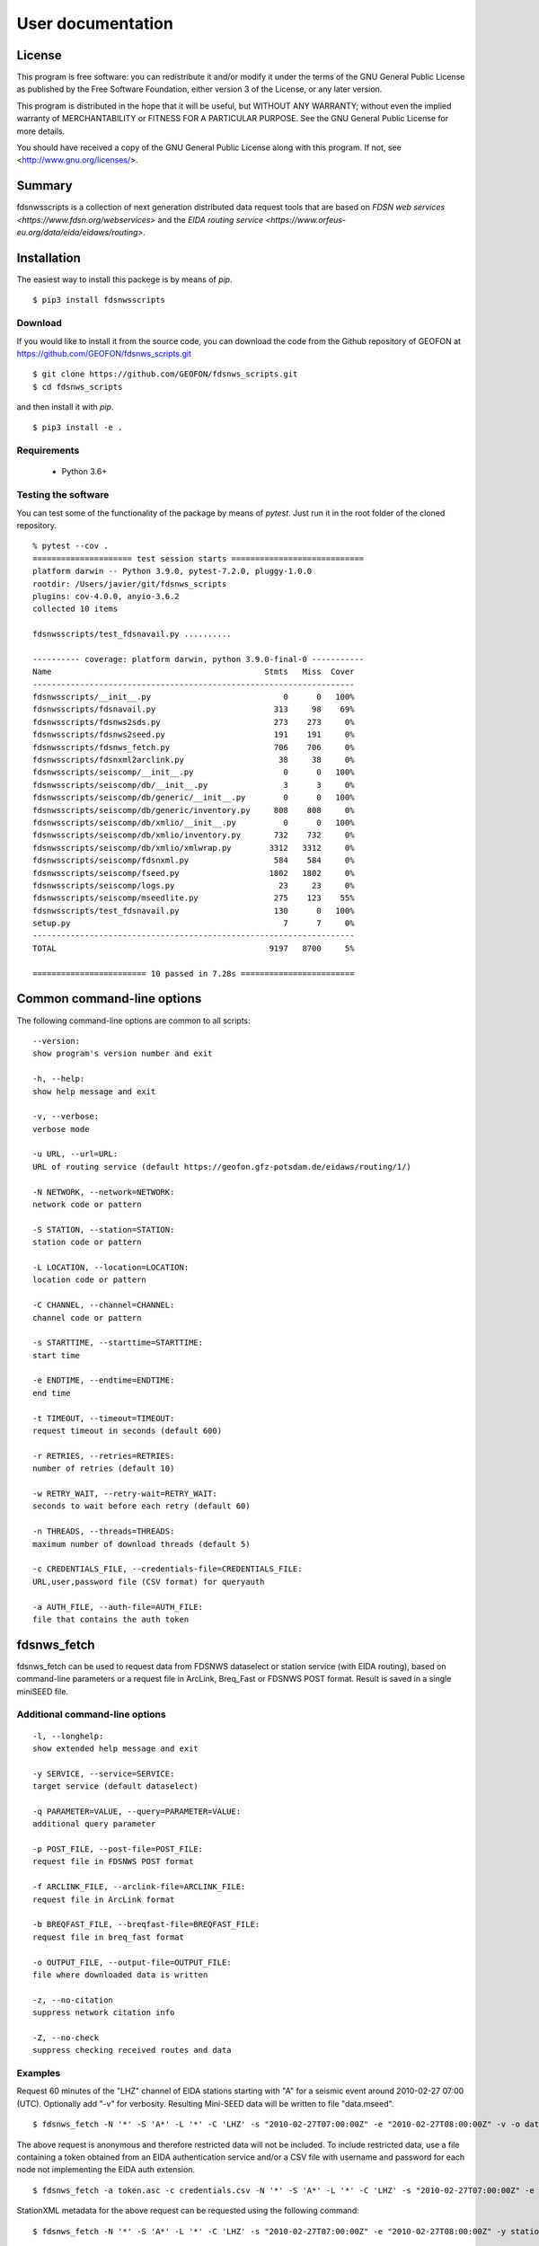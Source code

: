 User documentation
##################

License
=======

This program is free software: you can redistribute it and/or modify
it under the terms of the GNU General Public License as published by
the Free Software Foundation, either version 3 of the License, or
any later version.

This program is distributed in the hope that it will be useful,
but WITHOUT ANY WARRANTY; without even the implied warranty of
MERCHANTABILITY or FITNESS FOR A PARTICULAR PURPOSE.  See the
GNU General Public License for more details.

You should have received a copy of the GNU General Public License
along with this program.  If not, see <http://www.gnu.org/licenses/>.

Summary
=======

fdsnwsscripts is a collection of next generation distributed data request tools that are based
on `FDSN web services <https://www.fdsn.org/webservices>` and the
`EIDA routing service <https://www.orfeus-eu.org/data/eida/eidaws/routing>`.

Installation
============

The easiest way to install this packege is by means of `pip`. ::

  $ pip3 install fdsnwsscripts

Download
--------

If you would like to install it from the source code, you can download the code from the Github
repository of GEOFON at https://github.com/GEOFON/fdsnws_scripts.git ::

  $ git clone https://github.com/GEOFON/fdsnws_scripts.git
  $ cd fdsnws_scripts

and then install it with `pip`. ::

  $ pip3 install -e .

Requirements
------------

 * Python 3.6+

Testing the software
--------------------

You can test some of the functionality of the package by means of `pytest`. Just run it in the root folder
of the cloned repository. ::

    % pytest --cov .
    ===================== test session starts ============================
    platform darwin -- Python 3.9.0, pytest-7.2.0, pluggy-1.0.0
    rootdir: /Users/javier/git/fdsnws_scripts
    plugins: cov-4.0.0, anyio-3.6.2
    collected 10 items

    fdsnwsscripts/test_fdsnavail.py ..........                                                                                                                                           [100%]

    ---------- coverage: platform darwin, python 3.9.0-final-0 -----------
    Name                                             Stmts   Miss  Cover
    --------------------------------------------------------------------
    fdsnwsscripts/__init__.py                            0      0   100%
    fdsnwsscripts/fdsnavail.py                         313     98    69%
    fdsnwsscripts/fdsnws2sds.py                        273    273     0%
    fdsnwsscripts/fdsnws2seed.py                       191    191     0%
    fdsnwsscripts/fdsnws_fetch.py                      706    706     0%
    fdsnwsscripts/fdsnxml2arclink.py                    38     38     0%
    fdsnwsscripts/seiscomp/__init__.py                   0      0   100%
    fdsnwsscripts/seiscomp/db/__init__.py                3      3     0%
    fdsnwsscripts/seiscomp/db/generic/__init__.py        0      0   100%
    fdsnwsscripts/seiscomp/db/generic/inventory.py     808    808     0%
    fdsnwsscripts/seiscomp/db/xmlio/__init__.py          0      0   100%
    fdsnwsscripts/seiscomp/db/xmlio/inventory.py       732    732     0%
    fdsnwsscripts/seiscomp/db/xmlio/xmlwrap.py        3312   3312     0%
    fdsnwsscripts/seiscomp/fdsnxml.py                  584    584     0%
    fdsnwsscripts/seiscomp/fseed.py                   1802   1802     0%
    fdsnwsscripts/seiscomp/logs.py                      23     23     0%
    fdsnwsscripts/seiscomp/mseedlite.py                275    123    55%
    fdsnwsscripts/test_fdsnavail.py                    130      0   100%
    setup.py                                             7      7     0%
    --------------------------------------------------------------------
    TOTAL                                             9197   8700     5%

    ======================== 10 passed in 7.28s ========================




Common command-line options
===========================

The following command-line options are common to all scripts: ::

    --version:
    show program's version number and exit

    -h, --help:
    show help message and exit

    -v, --verbose:
    verbose mode

    -u URL, --url=URL:
    URL of routing service (default https://geofon.gfz-potsdam.de/eidaws/routing/1/)

    -N NETWORK, --network=NETWORK:
    network code or pattern

    -S STATION, --station=STATION:
    station code or pattern

    -L LOCATION, --location=LOCATION:
    location code or pattern

    -C CHANNEL, --channel=CHANNEL:
    channel code or pattern

    -s STARTTIME, --starttime=STARTTIME:
    start time

    -e ENDTIME, --endtime=ENDTIME:
    end time

    -t TIMEOUT, --timeout=TIMEOUT:
    request timeout in seconds (default 600)

    -r RETRIES, --retries=RETRIES:
    number of retries (default 10)

    -w RETRY_WAIT, --retry-wait=RETRY_WAIT:
    seconds to wait before each retry (default 60)

    -n THREADS, --threads=THREADS:
    maximum number of download threads (default 5)

    -c CREDENTIALS_FILE, --credentials-file=CREDENTIALS_FILE:
    URL,user,password file (CSV format) for queryauth

    -a AUTH_FILE, --auth-file=AUTH_FILE:
    file that contains the auth token


fdsnws_fetch
============

fdsnws_fetch can be used to request data from FDSNWS dataselect or station service
(with EIDA routing), based on command-line parameters or a request file in ArcLink,
Breq_Fast or FDSNWS POST format. Result is saved in a single miniSEED file.

Additional command-line options
-------------------------------
::

    -l, --longhelp:
    show extended help message and exit

    -y SERVICE, --service=SERVICE:
    target service (default dataselect)

    -q PARAMETER=VALUE, --query=PARAMETER=VALUE:
    additional query parameter

    -p POST_FILE, --post-file=POST_FILE:
    request file in FDSNWS POST format

    -f ARCLINK_FILE, --arclink-file=ARCLINK_FILE:
    request file in ArcLink format

    -b BREQFAST_FILE, --breqfast-file=BREQFAST_FILE:
    request file in breq_fast format

    -o OUTPUT_FILE, --output-file=OUTPUT_FILE:
    file where downloaded data is written

    -z, --no-citation
    suppress network citation info

    -Z, --no-check
    suppress checking received routes and data


Examples
--------
Request 60 minutes of the "LHZ" channel of EIDA stations starting with "A" for a seismic event
around 2010-02-27 07:00 (UTC). Optionally add "-v" for verbosity. Resulting Mini-SEED data
will be written to file "data.mseed". ::

  $ fdsnws_fetch -N '*' -S 'A*' -L '*' -C 'LHZ' -s "2010-02-27T07:00:00Z" -e "2010-02-27T08:00:00Z" -v -o data.mseed

The above request is anonymous and therefore restricted data will not be included. To include
restricted data, use a file containing a token obtained from an EIDA authentication service and/or
a CSV file with username and password for each node not implementing the EIDA auth extension. ::

  $ fdsnws_fetch -a token.asc -c credentials.csv -N '*' -S 'A*' -L '*' -C 'LHZ' -s "2010-02-27T07:00:00Z" -e "2010-02-27T08:00:00Z" -v -o data.mseed

StationXML metadata for the above request can be requested using the following command: ::

  $ fdsnws_fetch -N '*' -S 'A*' -L '*' -C 'LHZ' -s "2010-02-27T07:00:00Z" -e "2010-02-27T08:00:00Z" -y station -q level=response -v -o station.xml

Multiple query parameters can be used: ::

  $ fdsnws_fetch -N '*' -S '*' -L '*' -C '*' -s "2010-02-27T07:00:00Z" -e "2010-02-27T08:00:00Z" -y station -q format=text -q level=channel -q latitude=20 -q longitude=-150 -q maxradius=15 -v -o station.txt

Bulk requests can be made in ArcLink (-f), breq_fast (-b) or native FDSNWS POST (-p) format.
Query parameters should not be included in the request file, but specified on the command line. ::

  $ cat >req.arclink
  2010,02,18,12,00,00 2010,02,18,12,10,00 GE WLF BH*
  2010,02,18,12,00,00 2010,02,18,12,10,00 GE VSU BH*

  $ fdsnws_fetch -f req.arclink -y station -q level=channel -v -o station.xml

In order to access restricted data, you need an authentication token that can be obtained by
sending an email to breqfast@webdc.eu, containing ::

  .AUTH your_email_address

The location of token file can be specified with "-a"; if `${HOME}/.eidatoken` exists, it is used by default.


fdsnws2sds
==========

`fdsnws2sds` can be used to download large amounts of waveform data from EIDA FDSN web
services. Compared to `fdsnws_fetch`

* Only command-line options can be used, no request files.
* Only waveform requests are supported.
* Large requests are automatically split into small pieces to avoid exceeding limits.
* Data is saved as SDS structure.
* Download can be stopped and restarted.

Additional command-line options
-------------------------------
::

    -o OUTPUT_DIR, --output-dir=OUTPUT_DIR:
    SDS directory where downloaded data is written

    -l MAX_LINES, --max-lines=MAX_LINES
    max lines per request (default 1000)

    -m MAX_TIMESPAN, --max-timespan=MAX_TIMESPAN
    max timespan per request in minutes (default 1440)

    -z, --no-citation
    suppress network citation info

    -Z, --no-check
    suppress checking received routes and data

Example
-------
::

  $ fdsnws2sds -N 7G -s 2014-04-01 -e 2018-01-01 -o SDS



fdsnws2seed
===========

`fdsnws2seed` can be used to obtain full SEED and dataless SEED data with EIDA FDSN web
services. Usage of `fdsnws2seed` is recommended when SEED format is required for compatibility
with old applications. New applications should use FDSN StationXML instead of SEED.

Additional command-line options
-------------------------------
::

    -q PARAMETER=VALUE, --query=PARAMETER=VALUE:
    additional query parameter

    -p POST_FILE, --post-file=POST_FILE:
    request file in FDSNWS POST format

    -f ARCLINK_FILE, --arclink-file=ARCLINK_FILE:
    request file in ArcLink format

    -b BREQFAST_FILE, --breqfast-file=BREQFAST_FILE:
    request file in breq_fast format

    -d, --dataless:
    create dataless SEED volume

    -l LABEL, --label=LABEL:
    label of SEED volume

    -o OUTPUT_FILE, --output-file=OUTPUT_FILE:
    file where SEED data is written

    -z, --no-citation
    suppress network citation info

    -Z, --no-check
    suppress checking received routes and data

Example
-------
::

    $ cat >req.breq
    .NAME Joe Seismologist
    .INST GFZ Potsdam
    .END
    WLF GE 2017 08 01 12 00 00.0000 2017 08 01 12 10 00.0000 01 BH?

    $ ./fdsnws2seed -v -r 1 -b req.breq -o req.seed

